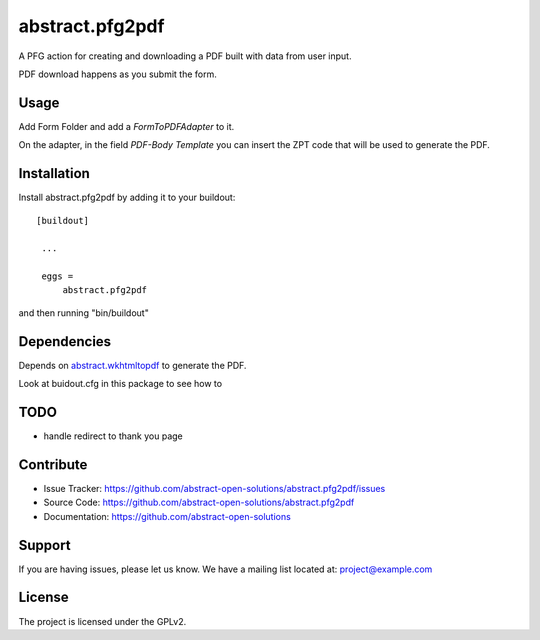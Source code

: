 ==============================================================================
abstract.pfg2pdf
==============================================================================

A PFG action for creating and downloading a PDF built with data from user input.

PDF download happens as you submit the form.


Usage
-----

Add Form Folder and add a `FormToPDFAdapter` to it.

On the adapter, in the field `PDF-Body Template` you can insert the ZPT code that will be used to generate the PDF.


Installation
------------

Install abstract.pfg2pdf by adding it to your buildout::

   [buildout]

    ...

    eggs =
        abstract.pfg2pdf


and then running "bin/buildout"


Dependencies
------------

Depends on `abstract.wkhtmltopdf <https://github.com/abstract-open-solutions/abstract.wkhtmltopdf>`_ to generate the PDF.

Look at buidout.cfg in this package to see how to


TODO
----

* handle redirect to thank you page


Contribute
----------

- Issue Tracker: https://github.com/abstract-open-solutions/abstract.pfg2pdf/issues
- Source Code: https://github.com/abstract-open-solutions/abstract.pfg2pdf
- Documentation: https://github.com/abstract-open-solutions


Support
-------

If you are having issues, please let us know.
We have a mailing list located at: project@example.com

License
-------

The project is licensed under the GPLv2.
